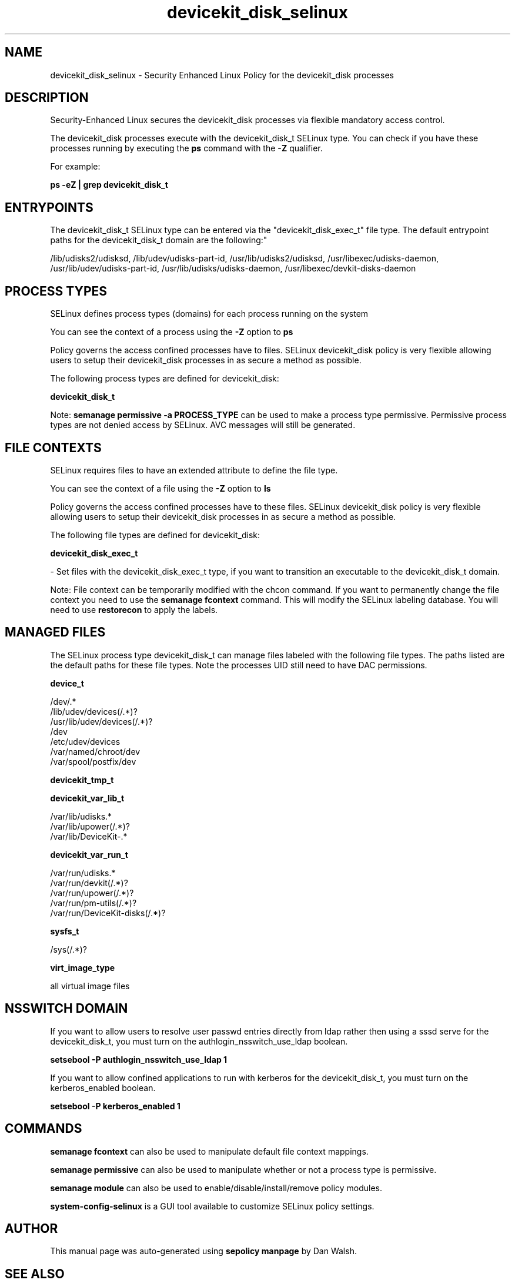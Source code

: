 .TH  "devicekit_disk_selinux"  "8"  "12-11-01" "devicekit_disk" "SELinux Policy documentation for devicekit_disk"
.SH "NAME"
devicekit_disk_selinux \- Security Enhanced Linux Policy for the devicekit_disk processes
.SH "DESCRIPTION"

Security-Enhanced Linux secures the devicekit_disk processes via flexible mandatory access control.

The devicekit_disk processes execute with the devicekit_disk_t SELinux type. You can check if you have these processes running by executing the \fBps\fP command with the \fB\-Z\fP qualifier.

For example:

.B ps -eZ | grep devicekit_disk_t


.SH "ENTRYPOINTS"

The devicekit_disk_t SELinux type can be entered via the "devicekit_disk_exec_t" file type.  The default entrypoint paths for the devicekit_disk_t domain are the following:"

/lib/udisks2/udisksd, /lib/udev/udisks-part-id, /usr/lib/udisks2/udisksd, /usr/libexec/udisks-daemon, /usr/lib/udev/udisks-part-id, /usr/lib/udisks/udisks-daemon, /usr/libexec/devkit-disks-daemon
.SH PROCESS TYPES
SELinux defines process types (domains) for each process running on the system
.PP
You can see the context of a process using the \fB\-Z\fP option to \fBps\bP
.PP
Policy governs the access confined processes have to files.
SELinux devicekit_disk policy is very flexible allowing users to setup their devicekit_disk processes in as secure a method as possible.
.PP
The following process types are defined for devicekit_disk:

.EX
.B devicekit_disk_t
.EE
.PP
Note:
.B semanage permissive -a PROCESS_TYPE
can be used to make a process type permissive. Permissive process types are not denied access by SELinux. AVC messages will still be generated.

.SH FILE CONTEXTS
SELinux requires files to have an extended attribute to define the file type.
.PP
You can see the context of a file using the \fB\-Z\fP option to \fBls\bP
.PP
Policy governs the access confined processes have to these files.
SELinux devicekit_disk policy is very flexible allowing users to setup their devicekit_disk processes in as secure a method as possible.
.PP
The following file types are defined for devicekit_disk:


.EX
.PP
.B devicekit_disk_exec_t
.EE

- Set files with the devicekit_disk_exec_t type, if you want to transition an executable to the devicekit_disk_t domain.


.PP
Note: File context can be temporarily modified with the chcon command.  If you want to permanently change the file context you need to use the
.B semanage fcontext
command.  This will modify the SELinux labeling database.  You will need to use
.B restorecon
to apply the labels.

.SH "MANAGED FILES"

The SELinux process type devicekit_disk_t can manage files labeled with the following file types.  The paths listed are the default paths for these file types.  Note the processes UID still need to have DAC permissions.

.br
.B device_t

	/dev/.*
.br
	/lib/udev/devices(/.*)?
.br
	/usr/lib/udev/devices(/.*)?
.br
	/dev
.br
	/etc/udev/devices
.br
	/var/named/chroot/dev
.br
	/var/spool/postfix/dev
.br

.br
.B devicekit_tmp_t


.br
.B devicekit_var_lib_t

	/var/lib/udisks.*
.br
	/var/lib/upower(/.*)?
.br
	/var/lib/DeviceKit-.*
.br

.br
.B devicekit_var_run_t

	/var/run/udisks.*
.br
	/var/run/devkit(/.*)?
.br
	/var/run/upower(/.*)?
.br
	/var/run/pm-utils(/.*)?
.br
	/var/run/DeviceKit-disks(/.*)?
.br

.br
.B sysfs_t

	/sys(/.*)?
.br

.br
.B virt_image_type

	all virtual image files
.br

.SH NSSWITCH DOMAIN

.PP
If you want to allow users to resolve user passwd entries directly from ldap rather then using a sssd serve for the devicekit_disk_t, you must turn on the authlogin_nsswitch_use_ldap boolean.

.EX
.B setsebool -P authlogin_nsswitch_use_ldap 1
.EE

.PP
If you want to allow confined applications to run with kerberos for the devicekit_disk_t, you must turn on the kerberos_enabled boolean.

.EX
.B setsebool -P kerberos_enabled 1
.EE

.SH "COMMANDS"
.B semanage fcontext
can also be used to manipulate default file context mappings.
.PP
.B semanage permissive
can also be used to manipulate whether or not a process type is permissive.
.PP
.B semanage module
can also be used to enable/disable/install/remove policy modules.

.PP
.B system-config-selinux
is a GUI tool available to customize SELinux policy settings.

.SH AUTHOR
This manual page was auto-generated using
.B "sepolicy manpage"
by Dan Walsh.

.SH "SEE ALSO"
selinux(8), devicekit_disk(8), semanage(8), restorecon(8), chcon(1), sepolicy(8)
, devicekit_selinux(8), devicekit_selinux(8), devicekit_power_selinux(8)